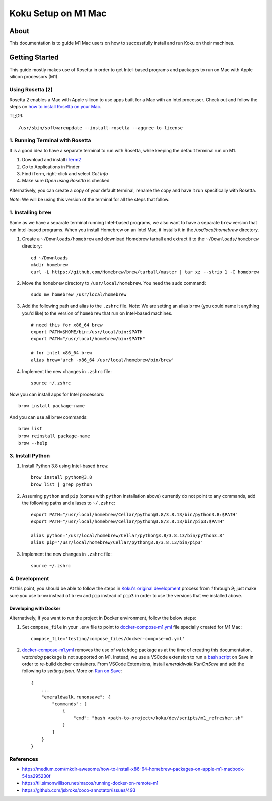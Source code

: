 =====================
Koku Setup on M1 Mac
=====================

About
=====

This documentation is to guide M1 Mac users on how to successfully install and run Koku on their machines.

Getting Started
================

This guide mostly makes use of Rosetta in order to get Intel-based programs and packages to run on Mac with Apple silicon processors (M1).

Using Rosetta (2)
-----------------

Rosetta 2 enables a Mac with Apple silicon to use apps built for a Mac with an Intel processer. Check out and follow the steps on `how to install Rosetta on your Mac`_.

TL;DR: ::

    /usr/sbin/softwareupdate --install-rosetta --aggree-to-license

1. Running Terminal with Rosetta
--------------------------------

It is a good idea to have a separate terminal to run with Rosetta, while keeping the default terminal run on M1.

1. Download and install `iTerm2`_
2. Go to Applications in Finder
3. Find iTerm, right-click and select `Get Info`
4. Make sure `Open using Rosetta` is checked

Alternatively, you can create a copy of your default terminal, rename the copy and have it run specifically with Rosetta.

`Note`: We will be using this version of the terminal for all the steps that follow.

1. Installing ``brew``
----------------------

Same as we have a separate terminal running Intel-based programs, we also want to have a separate ``brew`` version that run Intel-based programs. When you install Homebrew on an Intel Mac, it installs it in the `/usr/local/homebrew` directory.

1. Create a ``~/Downloads/homebrew`` and download Homebrew tarball and extract it to the ``~/Downloads/homebrew`` directory: ::

    cd ~/Downloads
    mkdir homebrew
    curl -L https://github.com/Homebrew/brew/tarball/master | tar xz --strip 1 -C homebrew

2. Move the ``homebrew`` directory to ``/usr/local/homebrew``. You need the ``sudo`` command: ::

    sudo mv homebrew /usr/local/homebrew

3. Add the following path and alias to the ``.zshrc`` file. *Note*: We are setting an alias ``brow`` (you could name it anything you'd like) to the version of ``homebrew`` that run on Intel-based machines. ::

    # need this for x86_64 brew
    export PATH=$HOME/bin:/usr/local/bin:$PATH
    export PATH="/usr/local/homebrew/bin:$PATH"

    # for intel x86_64 brew
    alias brow='arch -x86_64 /usr/local/homebrew/bin/brew'

4. Implement the new changes in ``.zshrc`` file: ::

    source ~/.zshrc

Now you can install apps for Intel processors: ::

    brow install package-name

And you can use all ``brew`` commands: ::

    brow list
    brow reinstall package-name
    brow --help

3. Install Python
-----------------

1. Install Python 3.8 using Intel-based ``brew``: ::

    brow install python@3.8
    brow list | grep python

2. Assuming ``python`` and ``pip`` (comes with ``python`` installation above) currently do not point to any commands, add the following paths and aliases to ``~/.zshrc``: ::

    export PATH="/usr/local/homebrew/Cellar/python@3.8/3.8.13/bin/python3.8:$PATH"
    export PATH="/usr/local/homebrew/Cellar/python@3.8/3.8.13/bin/pip3:$PATH"

    alias python='/usr/local/homebrew/Cellar/python@3.8/3.8.13/bin/python3.8'
    alias pip='/usr/local/homebrew/Cellar/python@3.8/3.8.13/bin/pip3'

3. Implement the new changes in ``.zshrc`` file: ::

    source ~/.zshrc

4. Development
--------------

At this point, you should be able to follow the steps in `Koku's original development`_ process from `1` through `9`; just make sure you use ``brow`` instead of ``brew`` and ``pip`` instead of ``pip3`` in order to use the versions that we installed above.

Developing with Docker
^^^^^^^^^^^^^^^^^^^^^^

Alternatively, if you want to run the project in Docker environment, follow the below steps:

1. Set ``compose_file`` in your ``.env`` file to point to docker-compose-m1.yml_ file specially created for M1 Mac: ::

    compose_file='testing/compose_files/docker-compose-m1.yml'

2. docker-compose-m1.yml_ removes the use of ``watchdog`` package as at the time of creating this documentation, `watchdog` package is not supported on M1.
   Instead, we use a VSCode extension to run a `bash script`_ on Save in order to re-build docker containers.
   From VSCode Extensions, install `emeraldwalk.RunOnSave` and add the following to `settings.json`. More on `Run on Save`_: ::

    {
        ...
        "emeraldwalk.runonsave": {
            "commands": [
                {
                    "cmd": "bash <path-to-project>/koku/dev/scripts/m1_refresher.sh"
                }
            ]
        }
    }


References
----------
- https://medium.com/mkdir-awesome/how-to-install-x86-64-homebrew-packages-on-apple-m1-macbook-54ba295230f
- https://til.simonwillison.net/macos/running-docker-on-remote-m1
- https://github.com/jsbroks/coco-annotator/issues/493

.. _`how to install Rosetta on your Mac`: https://support.apple.com/en-us/HT211861
.. _`iTerm2`: https://iterm2.com/
.. _`Koku's original development`: https://github.com/project-koku/koku/blob/main/README.rst#development
.. _`Koku's README`: https://github.com/project-koku/koku/blob/main/README.rst
.. _`docker-compose-m1.yml`: https://github.com/project-koku/koku/blob/main/testing/compose_files/docker-compose-m1.yml
.. _`Run on Save`: https://betterprogramming.pub/automatically-execute-bash-commands-on-save-in-vs-code-7a3100449f63
.. _`bash script`: https://github.com/project-koku/koku/tree/main/dev/scripts/m1_refresher.sh
